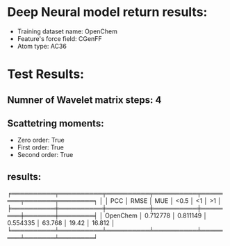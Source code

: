 * Deep Neural model return results:
- Training dataset name: OpenChem
- Feature's force field: CGenFF
- Atom type: AC36
* Test Results:
** Numner of Wavelet matrix steps: 4
** Scattetring moments:
- Zero order: True
- First order: True
- Second order: True
** results:

╒══════════╤══════════╤══════════╤══════════╤════════╤═══════╤════════╕
│          │      PCC │     RMSE │      MUE │   <0.5 │    <1 │     >1 │
╞══════════╪══════════╪══════════╪══════════╪════════╪═══════╪════════╡
│ OpenChem │ 0.712778 │ 0.811149 │ 0.554335 │ 63.768 │ 19.42 │ 16.812 │
╘══════════╧══════════╧══════════╧══════════╧════════╧═══════╧════════╛
